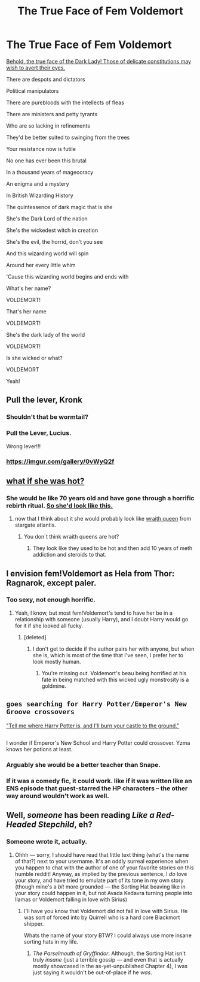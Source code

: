 #+TITLE: The True Face of Fem Voldemort

* The True Face of Fem Voldemort
:PROPERTIES:
:Author: Full-Paragon
:Score: 77
:DateUnix: 1510179518.0
:DateShort: 2017-Nov-09
:FlairText: Meta
:END:
[[https://imgur.com/xl3oDZh][Behold, the true face of the Dark Lady! Those of delicate constitutions may wish to avert their eyes.]]

There are despots and dictators

Political manipulators

There are purebloods with the intellects of fleas

There are ministers and petty tyrants

Who are so lacking in refinements

They'd be better suited to swinging from the trees

Your resistance now is futile

No one has ever been this brutal

In a thousand years of mageocracy

An enigma and a mystery

In British Wizarding History

The quintessence of dark magic that is she

She's the Dark Lord of the nation

She's the wickedest witch in creation

She's the evil, the horrid, don't you see

And this wizarding world will spin

Around her every little whim

'Cause this wizarding world begins and ends with

What's her name?

VOLDEMORT!

That's her name

VOLDEMORT!

She's the dark lady of the world

VOLDEMORT!

Is she wicked or what?

VOLDEMORT

Yeah!


** Pull the lever, Kronk
:PROPERTIES:
:Author: TE7
:Score: 32
:DateUnix: 1510183553.0
:DateShort: 2017-Nov-09
:END:

*** Shouldn't that be wormtail?
:PROPERTIES:
:Author: healzsham
:Score: 14
:DateUnix: 1510188120.0
:DateShort: 2017-Nov-09
:END:


*** Pull the Lever, Lucius.

Wrong lever!!!
:PROPERTIES:
:Author: Oniknight
:Score: 10
:DateUnix: 1510197518.0
:DateShort: 2017-Nov-09
:END:


*** [[https://imgur.com/gallery/0vWyQ2f]]
:PROPERTIES:
:Author: Full-Paragon
:Score: 5
:DateUnix: 1510184074.0
:DateShort: 2017-Nov-09
:END:


** [[http://www.freakingnews.com/pictures/116500/Noseless-Kristen-Stewart-116794.jpg][what if she was hot?]]
:PROPERTIES:
:Author: ForumWarrior
:Score: 12
:DateUnix: 1510189861.0
:DateShort: 2017-Nov-09
:END:

*** She would be like 70 years old and have gone through a horrific rebirth ritual. [[https://nypdecider.files.wordpress.com/2016/04/melisandre.jpg?quality=90&strip=all][So she'd look like this.]]
:PROPERTIES:
:Author: Full-Paragon
:Score: 12
:DateUnix: 1510190436.0
:DateShort: 2017-Nov-09
:END:

**** now that I think about it she would probably look like [[https://www.gateworld.net/wiki/images/1/11/Hivequeen.jpg][wraith queen]] from stargate atlantis.
:PROPERTIES:
:Author: ForumWarrior
:Score: 19
:DateUnix: 1510191441.0
:DateShort: 2017-Nov-09
:END:

***** You don´t think wraith queens are hot?
:PROPERTIES:
:Author: pornomancer90
:Score: 5
:DateUnix: 1510198490.0
:DateShort: 2017-Nov-09
:END:

****** They look like they used to be hot and then add 10 years of meth addiction and steroids to that.
:PROPERTIES:
:Author: ForumWarrior
:Score: 18
:DateUnix: 1510199364.0
:DateShort: 2017-Nov-09
:END:


** I envision fem!Voldemort as Hela from Thor: Ragnarok, except paler.
:PROPERTIES:
:Author: AutumnSouls
:Score: 8
:DateUnix: 1510192022.0
:DateShort: 2017-Nov-09
:END:

*** Too sexy, not enough horrific.
:PROPERTIES:
:Author: Full-Paragon
:Score: 9
:DateUnix: 1510199356.0
:DateShort: 2017-Nov-09
:END:

**** Yeah, I know, but most fem!Voldemort's tend to have her be in a relationship with someone (usually Harry), and I doubt Harry would go for it if she looked all fucky.
:PROPERTIES:
:Author: AutumnSouls
:Score: 5
:DateUnix: 1510200654.0
:DateShort: 2017-Nov-09
:END:

***** [deleted]
:PROPERTIES:
:Score: 7
:DateUnix: 1510203435.0
:DateShort: 2017-Nov-09
:END:

****** I don't get to decide if the author pairs her with anyone, but when she is, which is most of the time that I've seen, I prefer her to look mostly human.
:PROPERTIES:
:Author: AutumnSouls
:Score: 4
:DateUnix: 1510203879.0
:DateShort: 2017-Nov-09
:END:

******* You're missing out. Voldemort's beau being horrified at his fate in being matched with this wicked ugly monstrosity is a goldmine.
:PROPERTIES:
:Author: Full-Paragon
:Score: 1
:DateUnix: 1510211488.0
:DateShort: 2017-Nov-09
:END:


** ~goes searching for Harry Potter/Emperor's New Groove crossovers~

[[https://youtu.be/o7v0PePgVIs?t=10]["Tell me where Harry Potter is, and I'll burn your castle to the ground."]]

** 
   :PROPERTIES:
   :CUSTOM_ID: section
   :END:
I wonder if Emperor's New School and Harry Potter could crossover. Yzma knows her potions at least.
:PROPERTIES:
:Author: Avaday_Daydream
:Score: 5
:DateUnix: 1510218333.0
:DateShort: 2017-Nov-09
:END:

*** Arguably she would be a better teacher than Snape.
:PROPERTIES:
:Author: Full-Paragon
:Score: 2
:DateUnix: 1510249024.0
:DateShort: 2017-Nov-09
:END:


*** If it was a comedy fic, it could work. like if it was written like an ENS episode that guest-starred the HP characters -- the other way around wouldn't work as well.
:PROPERTIES:
:Author: Dina-M
:Score: 1
:DateUnix: 1510229972.0
:DateShort: 2017-Nov-09
:END:


** Well, /someone/ has been reading /Like a Red-Headed Stepchild/, eh?
:PROPERTIES:
:Author: Achille-Talon
:Score: 4
:DateUnix: 1510251537.0
:DateShort: 2017-Nov-09
:END:

*** Someone wrote it, actually.
:PROPERTIES:
:Author: Full-Paragon
:Score: 6
:DateUnix: 1510251690.0
:DateShort: 2017-Nov-09
:END:

**** Ohhh --- sorry, I should have read that little text thing (what's the name of that?) next to your username. It's an oddly surreal experience when you happen to chat with the author of one of your favorite stories on this humble reddit! Anyway, as implied by the previous sentence, I /do/ love your story, and have tried to emulate part of its tone in my own story (though mine's a /bit/ more grounded --- the Sorting Hat beaving like in your story could happen in it, but not Avada Kedavra turning people into llamas or Voldemort falling in love with Sirius)
:PROPERTIES:
:Author: Achille-Talon
:Score: 2
:DateUnix: 1510251917.0
:DateShort: 2017-Nov-09
:END:

***** I'll have you know that Voldemort did not fall in love with Sirius. He was sort of forced into by Quirrell who is a hard core Blackmort shipper.

Whats the name of your story BTW? I could always use more insane sorting hats in my life.
:PROPERTIES:
:Author: Full-Paragon
:Score: 3
:DateUnix: 1510252120.0
:DateShort: 2017-Nov-09
:END:

****** /The Parselmouth of Gryffindor/. Although, the Sorting Hat isn't truly /insane/ (just a terrible gossip --- and even that is actually mostly showcased in the as-yet-unpublished Chapter 4), I was just saying it wouldn't be out-of-place if he /was/.
:PROPERTIES:
:Author: Achille-Talon
:Score: 1
:DateUnix: 1510254575.0
:DateShort: 2017-Nov-09
:END:
